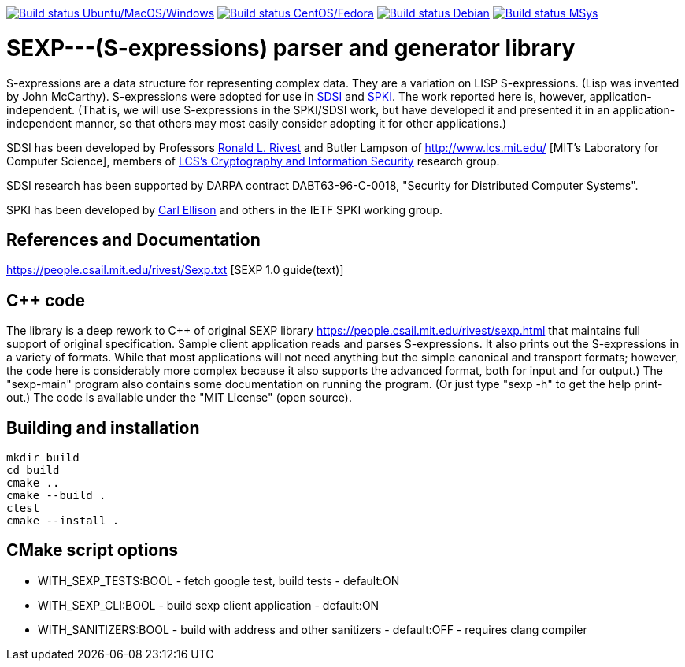 image:https://github.com/rnpgp/sexp/workflows/build-and-test/badge.svg["Build status Ubuntu/MacOS/Windows", link="https://github.com/rnpgp/sexp/actions?workflow=build-and-test"]
image:https://github.com/rnpgp/sexp/workflows/build-and-test-rh/badge.svg["Build status CentOS/Fedora", link="https://github.com/rnpgp/sexp/actions?workflow=build-and-test-rh"]
image:https://github.com/rnpgp/sexp/workflows/build-and-test-deb/badge.svg["Build status Debian", link="https://github.com/rnpgp/sexp/actions?workflow=build-and-test-deb"]
image:https://github.com/rnpgp/sexp/workflows/build-and-test-msys/badge.svg["Build status MSys", link="https://github.com/rnpgp/sexp/actions?workflow=build-and-test-msys"]

# SEXP---(S-expressions) parser and generator library

S-expressions are a data structure for representing complex data. They are a variation on LISP S-expressions. (Lisp was invented by John McCarthy).
S-expressions were adopted for use in http://theory.lcs.mit.edu/~cis/sdsi.html[SDSI] and http://world.std.com/~cme/html/spki.html[SPKI]. The work reported here is, however, application-independent. (That is, we will use S-expressions in the SPKI/SDSI work, but have developed it and presented it in an application-independent manner, so that others may most easily consider adopting it for other applications.)

SDSI has been developed by Professors https://people.csail.mit.edu/rivest/index.html[Ronald L. Rivest] and Butler Lampson of http://www.lcs.mit.edu/ [MIT's Laboratory for Computer Science], members of http://theory.lcs.mit.edu/~cis[LCS's Cryptography and Information Security] research group.

SDSI research has been supported by DARPA contract DABT63-96-C-0018, "Security for Distributed Computer Systems".

SPKI has been developed by http://www.clark.net/pub/cme/home.html[Carl Ellison] and others in the IETF SPKI working group.

## References and Documentation

https://people.csail.mit.edu/rivest/Sexp.txt [SEXP 1.0 guide(text)]

## C++ code

The library is a deep rework to C++ of original SEXP library https://people.csail.mit.edu/rivest/sexp.html that maintains full support of original specification. Sample client application  reads and parses S-expressions. It also prints out the S-expressions in a variety of formats.
While that most applications will not need anything but the simple canonical and transport formats; however, the code here is considerably more complex because it also supports the advanced format, both for input and for output.) The "sexp-main" program also contains some documentation on running the program. (Or just type "sexp -h" to get the help print-out.) The code is available under the "MIT License" (open source).

## Building and installation
```
mkdir build
cd build
cmake ..
cmake --build .
ctest
cmake --install .
```

## CMake script options

- WITH_SEXP_TESTS:BOOL - fetch google test, build tests           - default:ON
- WITH_SEXP_CLI:BOOL   - build sexp client application            - default:ON
- WITH_SANITIZERS:BOOL - build with address and other sanitizers  - default:OFF - requires clang compiler